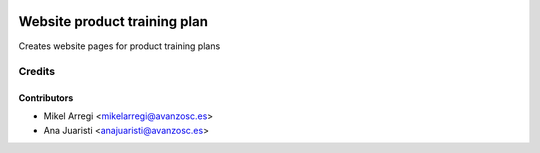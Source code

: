 .. image:: https://img.shields.io/badge/licence-AGPL--3-blue.svg
   :target: http://www.gnu.org/licenses/agpl-3.0-standalone.html
   :alt: License: AGPL-3

=============================
Website product training plan
=============================

Creates website pages for product training plans


Credits
=======

Contributors
------------
* Mikel Arregi <mikelarregi@avanzosc.es>
* Ana Juaristi <anajuaristi@avanzosc.es>
